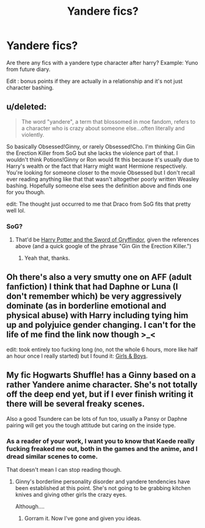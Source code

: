 #+TITLE: Yandere fics?

* Yandere fics?
:PROPERTIES:
:Author: contak
:Score: 2
:DateUnix: 1411662229.0
:DateShort: 2014-Sep-25
:FlairText: Request
:END:
Are there any fics with a yandere type character after harry? Example: Yuno from future diary.

Edit : bonus points if they are actually in a relationship and it's not just character bashing.


** u/deleted:
#+begin_quote
  The word "yandere", a term that blossomed in moe fandom, refers to a character who is crazy about someone else...often literally and violently.
#+end_quote

So basically Obsessed!Ginny, or rarely Obsessed!Cho. I'm thinking Gin Gin the Erection Killer from SoG but she lacks the violence part of that. I wouldn't think Potions!Ginny or Ron would fit this because it's usually due to Harry's wealth or the fact that Harry might want Hermione respectively. You're looking for someone closer to the movie Obsessed but I don't recall ever reading anything like that that wasn't altogether poorly written Weasley bashing. Hopefully someone else sees the definition above and finds one for you though.

edit: The thought just occurred to me that Draco from SoG fits that pretty well lol.
:PROPERTIES:
:Score: 2
:DateUnix: 1411668992.0
:DateShort: 2014-Sep-25
:END:

*** SoG?
:PROPERTIES:
:Author: GrinningJest3r
:Score: 1
:DateUnix: 1411680496.0
:DateShort: 2014-Sep-26
:END:

**** That'd be [[https://www.fanfiction.net/s/2841153/1/Harry-Potter-and-the-Sword-of-Gryffindor][Harry Potter and the Sword of Gryffindor]], given the references above (and a quick google of the phrase "Gin Gin the Erection Killer.")
:PROPERTIES:
:Author: mandiblebones
:Score: 2
:DateUnix: 1411681252.0
:DateShort: 2014-Sep-26
:END:

***** Yeah that, thanks.
:PROPERTIES:
:Score: 2
:DateUnix: 1411684319.0
:DateShort: 2014-Sep-26
:END:


** Oh there's also a very smutty one on AFF (adult fanfiction) I think that had Daphne or Luna (I don't remember which) be very aggressively dominate (as in borderline emotional and physical abuse) with Harry including tying him up and polyjuice gender changing. I can't for the life of me find the link now though >_<

edit: took entirely too fucking long (no, not the whole 6 hours, more like half an hour once I really started) but I found it: [[http://hp.adult-fanfiction.org/story.php?no=600022799&chapter=1][Girls & Boys]].
:PROPERTIES:
:Score: 1
:DateUnix: 1411684501.0
:DateShort: 2014-Sep-26
:END:


** My fic Hogwarts Shuffle! has a Ginny based on a rather Yandere anime character. She's not totally off the deep end yet, but if I ever finish writing it there will be several freaky scenes.

Also a good Tsundere can be lots of fun too, usually a Pansy or Daphne pairing will get you the tough attitude but caring on the inside type.
:PROPERTIES:
:Author: JustRuss79
:Score: 1
:DateUnix: 1411690067.0
:DateShort: 2014-Sep-26
:END:

*** As a reader of your work, I want you to know that Kaede really fucking freaked me out, both in the games and the anime, and I dread similar scenes to come.

That doesn't mean I can stop reading though.
:PROPERTIES:
:Author: UraniumKnight
:Score: 2
:DateUnix: 1411797974.0
:DateShort: 2014-Sep-27
:END:

**** Ginny's borderline personality disorder and yandere tendencies have been established at this point. She's not going to be grabbing kitchen knives and giving other girls the crazy eyes.

Although....
:PROPERTIES:
:Author: JustRuss79
:Score: 1
:DateUnix: 1411801217.0
:DateShort: 2014-Sep-27
:END:

***** Gorram it. Now I've gone and given you ideas.
:PROPERTIES:
:Author: UraniumKnight
:Score: 1
:DateUnix: 1411801763.0
:DateShort: 2014-Sep-27
:END:
